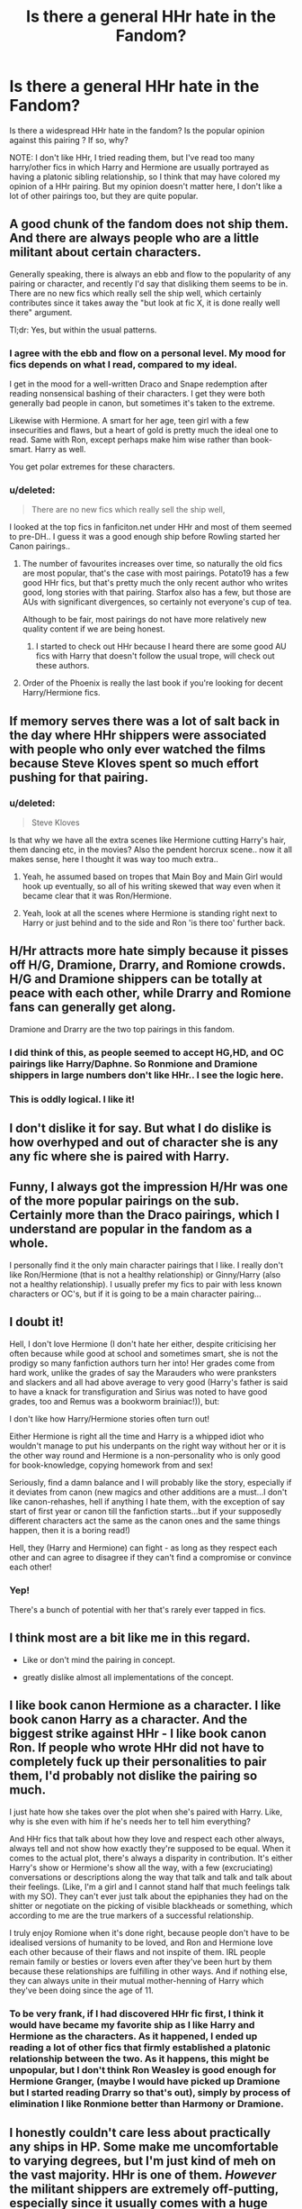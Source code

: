 #+TITLE: Is there a general HHr hate in the Fandom?

* Is there a general HHr hate in the Fandom?
:PROPERTIES:
:Score: 10
:DateUnix: 1567642147.0
:DateShort: 2019-Sep-05
:FlairText: Discussion
:END:
Is there a widespread HHr hate in the fandom? Is the popular opinion against this pairing ? If so, why?

NOTE: I don't like HHr, I tried reading them, but I've read too many harry/other fics in which Harry and Hermione are usually portrayed as having a platonic sibling relationship, so I think that may have colored my opinion of a HHr pairing. But my opinion doesn't matter here, I don't like a lot of other pairings too, but they are quite popular.


** A good chunk of the fandom does not ship them. And there are always people who are a little militant about certain characters.

Generally speaking, there is always an ebb and flow to the popularity of any pairing or character, and recently I'd say that disliking them seems to be in. There are no new fics which really sell the ship well, which certainly contributes since it takes away the "but look at fic X, it is done really well there" argument.

Tl;dr: Yes, but within the usual patterns.
:PROPERTIES:
:Author: Hellstrike
:Score: 12
:DateUnix: 1567642690.0
:DateShort: 2019-Sep-05
:END:

*** I agree with the ebb and flow on a personal level. My mood for fics depends on what I read, compared to my ideal.

I get in the mood for a well-written Draco and Snape redemption after reading nonsensical bashing of their characters. I get they were both generally bad people in canon, but sometimes it's taken to the extreme.

Likewise with Hermione. A smart for her age, teen girl with a few insecurities and flaws, but a heart of gold is pretty much the ideal one to read. Same with Ron, except perhaps make him wise rather than book-smart. Harry as well.

You get polar extremes for these characters.
:PROPERTIES:
:Score: 3
:DateUnix: 1567643146.0
:DateShort: 2019-Sep-05
:END:


*** u/deleted:
#+begin_quote
  There are no new fics which really sell the ship well,
#+end_quote

I looked at the top fics in fanficiton.net under HHr and most of them seemed to pre-DH.. I guess it was a good enough ship before Rowling started her Canon pairings..
:PROPERTIES:
:Score: -2
:DateUnix: 1567643312.0
:DateShort: 2019-Sep-05
:END:

**** The number of favourites increases over time, so naturally the old fics are most popular, that's the case with most pairings. Potato19 has a few good HHr fics, but that's pretty much the only recent author who writes good, long stories with that pairing. Starfox also has a few, but those are AUs with significant divergences, so certainly not everyone's cup of tea.

Although to be fair, most pairings do not have more relatively new quality content if we are being honest.
:PROPERTIES:
:Author: Hellstrike
:Score: 5
:DateUnix: 1567644552.0
:DateShort: 2019-Sep-05
:END:

***** I started to check out HHr because I heard there are some good AU fics with Harry that doesn't follow the usual trope, will check out these authors.
:PROPERTIES:
:Score: 2
:DateUnix: 1567648134.0
:DateShort: 2019-Sep-05
:END:


**** Order of the Phoenix is really the last book if you're looking for decent Harry/Hermione fics.
:PROPERTIES:
:Score: 3
:DateUnix: 1567643494.0
:DateShort: 2019-Sep-05
:END:


** If memory serves there was a lot of salt back in the day where HHr shippers were associated with people who only ever watched the films because Steve Kloves spent so much effort pushing for that pairing.
:PROPERTIES:
:Author: Slightly_Too_Heavy
:Score: 13
:DateUnix: 1567649712.0
:DateShort: 2019-Sep-05
:END:

*** u/deleted:
#+begin_quote
  Steve Kloves
#+end_quote

Is that why we have all the extra scenes like Hermione cutting Harry's hair, them dancing etc, in the movies? Also the pendent horcrux scene.. now it all makes sense, here I thought it was way too much extra..
:PROPERTIES:
:Score: 9
:DateUnix: 1567654473.0
:DateShort: 2019-Sep-05
:END:

**** Yeah, he assumed based on tropes that Main Boy and Main Girl would hook up eventually, so all of his writing skewed that way even when it became clear that it was Ron/Hermione.
:PROPERTIES:
:Author: Slightly_Too_Heavy
:Score: 15
:DateUnix: 1567667720.0
:DateShort: 2019-Sep-05
:END:


**** Yeah, look at all the scenes where Hermione is standing right next to Harry or just behind and to the side and Ron 'is there too' further back.
:PROPERTIES:
:Author: Huntrrz
:Score: 3
:DateUnix: 1567690584.0
:DateShort: 2019-Sep-05
:END:


** H/Hr attracts more hate simply because it pisses off H/G, Dramione, Drarry, and Romione crowds. H/G and Dramione shippers can be totally at peace with each other, while Drarry and Romione fans can generally get along.

Dramione and Drarry are the two top pairings in this fandom.
:PROPERTIES:
:Author: InquisitorCOC
:Score: 17
:DateUnix: 1567644569.0
:DateShort: 2019-Sep-05
:END:

*** I did think of this, as people seemed to accept HG,HD, and OC pairings like Harry/Daphne. So Ronmione and Dramione shippers in large numbers don't like HHr.. I see the logic here.
:PROPERTIES:
:Score: 6
:DateUnix: 1567648009.0
:DateShort: 2019-Sep-05
:END:


*** This is oddly logical. I like it!
:PROPERTIES:
:Score: 6
:DateUnix: 1567654304.0
:DateShort: 2019-Sep-05
:END:


** I don't dislike it for say. But what I do dislike is how overhyped and out of character she is any any fic where she is paired with Harry.
:PROPERTIES:
:Author: GravityMyGuy
:Score: 3
:DateUnix: 1567672224.0
:DateShort: 2019-Sep-05
:END:


** Funny, I always got the impression H/Hr was one of the more popular pairings on the sub. Certainly more than the Draco pairings, which I understand are popular in the fandom as a whole.

I personally find it the only main character pairings that I like. I really don't like Ron/Hermione (that is not a healthy relationship) or Ginny/Harry (also not a healthy relationship). I usually prefer my fics to pair with less known characters or OC's, but if it is going to be a main character pairing...
:PROPERTIES:
:Author: StarDolph
:Score: 4
:DateUnix: 1567669460.0
:DateShort: 2019-Sep-05
:END:


** I doubt it!

Hell, I don't love Hermione (I don't hate her either, despite criticising her often because while good at school and sometimes smart, she is not the prodigy so many fanfiction authors turn her into! Her grades come from hard work, unlike the grades of say the Marauders who were pranksters and slackers and all had above average to very good (Harry's father is said to have a knack for transfiguration and Sirius was noted to have good grades, too and Remus was a bookworm brainiac!)), but:

I don't like how Harry/Hermione stories often turn out!

Either Hermione is right all the time and Harry is a whipped idiot who wouldn't manage to put his underpants on the right way without her or it is the other way round and Hermione is a non-personality who is only good for book-knowledge, copying homework from and sex!

Seriously, find a damn balance and I will probably like the story, especially if it deviates from canon (new magics and other additions are a must...I don't like canon-rehashes, hell if anything I hate them, with the exception of say start of first year or canon till the fanfiction starts...but if your supposedly different characters act the same as the canon ones and the same things happen, then it is a boring read!)

Hell, they (Harry and Hermione) can fight - as long as they respect each other and can agree to disagree if they can't find a compromise or convince each other!
:PROPERTIES:
:Author: Laxian
:Score: 7
:DateUnix: 1567647221.0
:DateShort: 2019-Sep-05
:END:

*** Yep!

There's a bunch of potential with her that's rarely ever tapped in fics.
:PROPERTIES:
:Score: 3
:DateUnix: 1567654383.0
:DateShort: 2019-Sep-05
:END:


** I think most are a bit like me in this regard.

- Like or don't mind the pairing in concept.

- greatly dislike almost all implementations of the concept.
:PROPERTIES:
:Author: UndeadBBQ
:Score: 2
:DateUnix: 1567672976.0
:DateShort: 2019-Sep-05
:END:


** I like book canon Hermione as a character. I like book canon Harry as a character. And the biggest strike against HHr - I like book canon Ron. If people who wrote HHr did not have to completely fuck up their personalities to pair them, I'd probably not dislike the pairing so much.

I just hate how she takes over the plot when she's paired with Harry. Like, why is she even with him if he's needs her to tell him everything?

And HHr fics that talk about how they love and respect each other always, always tell and not show how exactly they're supposed to be equal. When it comes to the actual plot, there's always a disparity in contribution. It's either Harry's show or Hermione's show all the way, with a few (excruciating) conversations or descriptions along the way that talk and talk and talk about their feelings. (Like, I'm a girl and I cannot stand half that much feelings talk with my SO). They can't ever just talk about the epiphanies they had on the shitter or negotiate on the picking of visible blackheads or something, which according to me are the true markers of a successful relationship.

I truly enjoy Romione when it's done right, because people don't have to be idealised versions of humanity to be loved, and Ron and Hermione love each other because of their flaws and not inspite of them. IRL people remain family or besties or lovers even after they've been hurt by them because these relationships are fulfilling in other ways. And if nothing else, they can always unite in their mutual mother-henning of Harry which they've been doing since the age of 11.
:PROPERTIES:
:Author: i_atent_ded
:Score: 2
:DateUnix: 1567756508.0
:DateShort: 2019-Sep-06
:END:

*** To be very frank, if I had discovered HHr fic first, I think it would have became my favorite ship as I like Harry and Hermione as the characters. As it happened, I ended up reading a lot of other fics that firmly established a platonic relationship between the two. As it happens, this might be unpopular, but I don't think Ron Weasley is good enough for Hermione Granger, (maybe I would have picked up Dramione but I started reading Drarry so that's out), simply by process of elimination I like Ronmione better than Harmony or Dramione.
:PROPERTIES:
:Score: 1
:DateUnix: 1567808560.0
:DateShort: 2019-Sep-07
:END:


** I honestly couldn't care less about practically any ships in HP. Some make me uncomfortable to varying degrees, but I'm just kind of meh on the vast majority. HHr is one of them. /However/ the militant shippers are extremely off-putting, especially since it usually comes with a huge side-order of bashing. Therefore, I am unlikely to read very much containing it.
:PROPERTIES:
:Author: Macallion
:Score: 2
:DateUnix: 1567899526.0
:DateShort: 2019-Sep-08
:END:


** This subreddit is biased against it, myself included. There are communities that do. There is no cohesive community.

I myself don't mind it, despite a slight judgmental bias. I dislike how the narratively Hermione gets away with things Ron and Harry would be punished for, and I probably wouldn't be friends with her in real life, but she has a ton of good aspects. Movie Hermione and fanon Hermione are just terrible characters.

I also dislike the way she's featured in stories. She becomes this damsel in distress or this super hot genius that's better than Dumbledore, and Harry becomes this Super genius or this wimp who couldn't have gotten through classwork without her.

Their relationship often receives excessive focus in said fics.

I myself could see it working out provided they were attracted to each other. But they're not in canon. Quite a few Harry/Hermione authors use their fic's author notes as a soapbox for the pairing.
:PROPERTIES:
:Score: 6
:DateUnix: 1567642622.0
:DateShort: 2019-Sep-05
:END:

*** u/Hellstrike:
#+begin_quote
  super hot genius / Super genius
#+end_quote

I really dislike these characterisations. Hermione is not a genius, she is a talented person who gets most of her abilities through extensive study (and the ability to apply what she reads, like the DA coins). If the author depicts her as genius he makes her a Mary Sue and takes away one of her core aspects.

Same for Harry. He is good with DADA, but he is also too lazy for his own good and still struggles while learning new magic.

Making them genii is just a cheap shortcut to write out a power fantasy.

As for the attractiveness, that again seems like projected wish-fulfilment (being attractive, having an attractive partner or both). Most people are average looking, usually with a few attractive and a few unattractive traits. There is no need to make them models or porn stars because you can take what is already attractive and use that as the base for any romantic relationship.

You can even take things generally not considered attractive and write an attraction to that, like untamable hair, being short and so on. Tastes are subjective, so Harry might as well be into girls with messy hair, 10 pounds too much and the like. Or there is an attraction despite the flaws and/or they are counterbalanced through the character of someone.

Tl;dr: Flawless characters are unrelatable and signs of bad writing.
:PROPERTIES:
:Author: Hellstrike
:Score: 5
:DateUnix: 1567643326.0
:DateShort: 2019-Sep-05
:END:

**** Canon Hermione is an /excellent/ researcher.

Pretty much no fic takes advantage of that though.

So we end up with a bimodal distribution for types of fics.
:PROPERTIES:
:Score: 5
:DateUnix: 1567643744.0
:DateShort: 2019-Sep-05
:END:


*** I understand. The reason for my asking this question is I really really like Book/Canon Hermione - she's a faithful, loyal ,smart friend and a powerful witch and is an inspiration to women fans over the years..\\
I do have to agree that her Fanon portryal has really colored my view of her in which she's consistently portrayed as a bossy know-it-all or bashed in other fics, which is sad really. The few HHr fics I tried reading had her play damsel in distress, pretty OOC, which is something that I can never really see her as, one of the main reason I liked her in Canon.
:PROPERTIES:
:Score: 2
:DateUnix: 1567643643.0
:DateShort: 2019-Sep-05
:END:

**** It ends up going to one extreme or the other.
:PROPERTIES:
:Score: 3
:DateUnix: 1567643887.0
:DateShort: 2019-Sep-05
:END:

***** Poor Hermione! At least most people who have never read fanfiction or read the books have a great opinion of her, thanks to Emma Watson. People who don't remember a single thing about HP, usually identify the movies by referring to Emma Watson.
:PROPERTIES:
:Score: 1
:DateUnix: 1567644124.0
:DateShort: 2019-Sep-05
:END:


** I would say it's about average for a ship. It's just that most people who dislike Harmony in this sub really hate it, and you don't see many defenders because the people who really like it hang about +[[/r/Harmony][r/Harmony]]+ [[/r/HPHarmony][r/HPHarmony]].
:PROPERTIES:
:Author: bonsly24
:Score: 3
:DateUnix: 1567642832.0
:DateShort: 2019-Sep-05
:END:

*** - [[/r/HPharmony]]
:PROPERTIES:
:Author: IrvingMintumble
:Score: 5
:DateUnix: 1567652666.0
:DateShort: 2019-Sep-05
:END:

**** Thanks.
:PROPERTIES:
:Author: bonsly24
:Score: 3
:DateUnix: 1567652948.0
:DateShort: 2019-Sep-05
:END:


*** There's been some /really/ bad ones.

That being said, I dislike heavy romance in general.
:PROPERTIES:
:Score: 1
:DateUnix: 1567643369.0
:DateShort: 2019-Sep-05
:END:

**** I am probably fortunate that RobSt's sentence flow puts me off, so I haven't read more than a chapter or two of his work... (that is probably my saving grace on a lot of bad harmony...) I would agree that most heavy romance stories put me off, I prefer a good mix.
:PROPERTIES:
:Author: bonsly24
:Score: 3
:DateUnix: 1567644482.0
:DateShort: 2019-Sep-05
:END:


** Not so much 'hate' as opposed to 'tired of it'. At one time, one of the tropes I favored was Independent!Harry. A really common theme here is that Hermione is quick to drop her rule-abiding, 'adults are ultimate authority' thing on its ear and join him while Ron turns into a jealous prat. They leave him behind to bash as they skip into HHR world.\\
It got old really fast, and now I'd rather avoid it.
:PROPERTIES:
:Author: allhailchickenfish
:Score: 1
:DateUnix: 1567676474.0
:DateShort: 2019-Sep-05
:END:


** Funny thing is. Until the later books. Harry was suppose to end up with her lol

I forgot where i read that but book 3 and 4 they were still planned
:PROPERTIES:
:Score: -9
:DateUnix: 1567643579.0
:DateShort: 2019-Sep-05
:END:

*** The canon ships were always planned, though I think that Rowling's muse lended itself more to HHr at times. Rowling has come out since the books to say that HHr could arguably work better as a couple and that RHr was her sticking to her original intent more than anything else and that in all likelihood they'd need therapy to succeed as a couple, but to say HHr was “planned” at any stage is false.
:PROPERTIES:
:Author: kiwicifer
:Score: 12
:DateUnix: 1567645102.0
:DateShort: 2019-Sep-05
:END:

**** She said this now right? 12 years after DH. She does say a lot of things outside of her fics, she came into heavy criticism for it, didn't she?

I like to believe Canon works are book and Pottermore writings.
:PROPERTIES:
:Score: 4
:DateUnix: 1567648313.0
:DateShort: 2019-Sep-05
:END:


*** woah, really? I didn't know this fact, I though JKR always planned on Ron/Hermione , I read this in her interview.
:PROPERTIES:
:Score: 5
:DateUnix: 1567643724.0
:DateShort: 2019-Sep-05
:END:

**** Yeah, it was always Harry/Ginny and Ron/Hermione. The latter, especially, is wish fulfillment for her.
:PROPERTIES:
:Author: Ash_Lestrange
:Score: 16
:DateUnix: 1567643990.0
:DateShort: 2019-Sep-05
:END:
